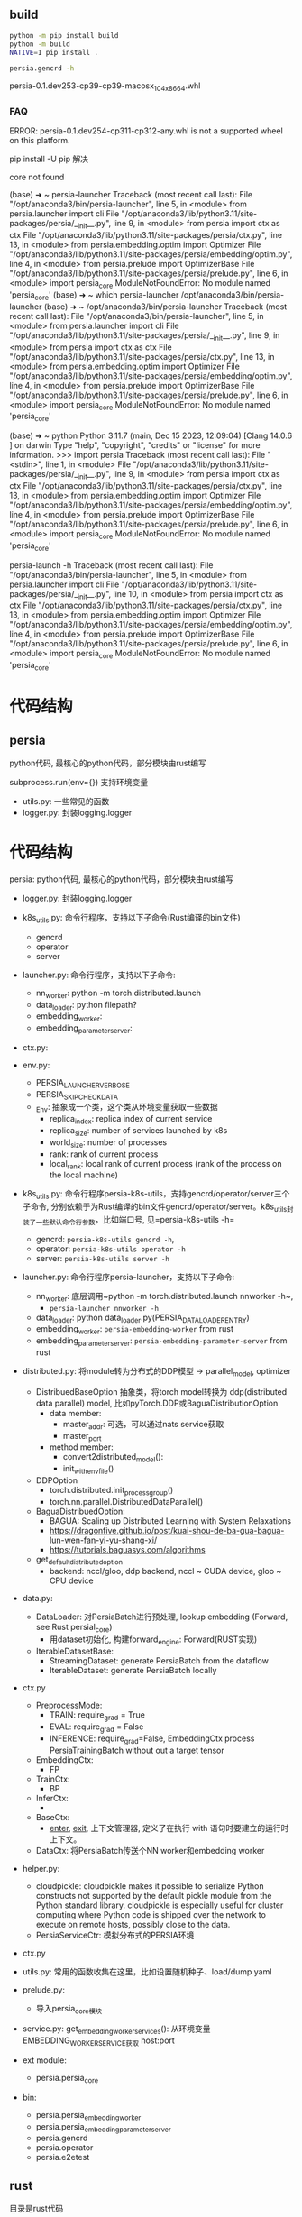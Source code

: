 ** build

#+begin_src bash
  python -m pip install build
  python -m build
  NATIVE=1 pip install .

  persia.gencrd -h

#+end_src

persia-0.1.dev253-cp39-cp39-macosx_10_4_x86_64.whl


*** FAQ

ERROR: persia-0.1.dev254-cp311-cp312-any.whl is not a supported wheel on this platform.

pip install -U pip 解决


core not found

(base) ➜  ~ persia-launcher
Traceback (most recent call last):
  File "/opt/anaconda3/bin/persia-launcher", line 5, in <module>
    from persia.launcher import cli
  File "/opt/anaconda3/lib/python3.11/site-packages/persia/__init__.py", line 9, in <module>
    from persia import ctx as ctx
  File "/opt/anaconda3/lib/python3.11/site-packages/persia/ctx.py", line 13, in <module>
    from persia.embedding.optim import Optimizer
  File "/opt/anaconda3/lib/python3.11/site-packages/persia/embedding/optim.py", line 4, in <module>
    from persia.prelude import OptimizerBase
  File "/opt/anaconda3/lib/python3.11/site-packages/persia/prelude.py", line 6, in <module>
    import persia_core
ModuleNotFoundError: No module named 'persia_core'
(base) ➜  ~ which persia-launcher
/opt/anaconda3/bin/persia-launcher
(base) ➜  ~ /opt/anaconda3/bin/persia-launcher
Traceback (most recent call last):
  File "/opt/anaconda3/bin/persia-launcher", line 5, in <module>
    from persia.launcher import cli
  File "/opt/anaconda3/lib/python3.11/site-packages/persia/__init__.py", line 9, in <module>
    from persia import ctx as ctx
  File "/opt/anaconda3/lib/python3.11/site-packages/persia/ctx.py", line 13, in <module>
    from persia.embedding.optim import Optimizer
  File "/opt/anaconda3/lib/python3.11/site-packages/persia/embedding/optim.py", line 4, in <module>
    from persia.prelude import OptimizerBase
  File "/opt/anaconda3/lib/python3.11/site-packages/persia/prelude.py", line 6, in <module>
    import persia_core
ModuleNotFoundError: No module named 'persia_core'


(base) ➜  ~ python
Python 3.11.7 (main, Dec 15 2023, 12:09:04) [Clang 14.0.6 ] on darwin
Type "help", "copyright", "credits" or "license" for more information.
>>> import persia
Traceback (most recent call last):
  File "<stdin>", line 1, in <module>
  File "/opt/anaconda3/lib/python3.11/site-packages/persia/__init__.py", line 9, in <module>
    from persia import ctx as ctx
  File "/opt/anaconda3/lib/python3.11/site-packages/persia/ctx.py", line 13, in <module>
    from persia.embedding.optim import Optimizer
  File "/opt/anaconda3/lib/python3.11/site-packages/persia/embedding/optim.py", line 4, in <module>
    from persia.prelude import OptimizerBase
  File "/opt/anaconda3/lib/python3.11/site-packages/persia/prelude.py", line 6, in <module>
    import persia_core
ModuleNotFoundError: No module named 'persia_core'

persia-launch -h
Traceback (most recent call last):
  File "/opt/anaconda3/bin/persia-launcher", line 5, in <module>
    from persia.launcher import cli
  File "/opt/anaconda3/lib/python3.11/site-packages/persia/__init__.py", line 10, in <module>
    from persia import ctx as ctx
  File "/opt/anaconda3/lib/python3.11/site-packages/persia/ctx.py", line 13, in <module>
    from persia.embedding.optim import Optimizer
  File "/opt/anaconda3/lib/python3.11/site-packages/persia/embedding/optim.py", line 4, in <module>
    from persia.prelude import OptimizerBase
  File "/opt/anaconda3/lib/python3.11/site-packages/persia/prelude.py", line 6, in <module>
    import persia_core
ModuleNotFoundError: No module named 'persia_core'


* 代码结构

** persia

python代码, 最核心的python代码，部分模块由rust编写

subprocess.run(env={}) 支持环境变量

- utils.py: 一些常见的函数
- logger.py: 封装logging.logger


* 代码结构

persia: python代码, 最核心的python代码，部分模块由rust编写

- logger.py: 封装logging.logger
- k8s_utils.py: 命令行程序，支持以下子命令(Rust编译的bin文件)
  - gencrd
  - operator
  - server
- launcher.py: 命令行程序，支持以下子命令:
  - nn_worker: python -m torch.distributed.launch
  - data_loader: python filepath?
  - embedding_worker:
  - embedding_parameter_server:

- ctx.py:

- env.py:
  - PERSIA_LAUNCHER_VERBOSE
  - PERSIA_SKIP_CHECK_DATA
  - _Env: 抽象成一个类，这个类从环境变量获取一些数据
    - replica_index: replica index of current service
    - replica_size: number of services launched by k8s
    - world_size: number of processes
    - rank:  rank of current process
    - local_rank: local rank of current process (rank of the process on the local machine)

- k8s_utils.py: 命令行程序persia-k8s-utils，支持gencrd/operator/server三个子命令, 分别依赖于为Rust编译的bin文件gencrd/operator/server。k8s_utils封装了一些默认命令行参数，比如端口号, 见=persia-k8s-utils -h=
  - gencrd: ~persia-k8s-utils gencrd -h~,
  - operator: ~persia-k8s-utils operator -h~
  - server: ~persia-k8s-utils server -h~

- launcher.py: 命令行程序persia-launcher，支持以下子命令:
  - nn_worker: 底层调用~python -m torch.distributed.launch nnworker -h~,
    - ~persia-launcher nnworker -h~
  - data_loader: python data_loader.py(PERSIA_DATALOADER_ENTRY)
  - embedding_worker: ~persia-embedding-worker~ from rust
  - embedding_parameter_server: ~persia-embedding-parameter-server~ from rust

- distributed.py: 将module转为分布式的DDP模型 -> parallel_model, optimizer
  - DistribuedBaseOption 抽象类，将torch model转换为 ddp(distributed data parallel) model, 比如pyTorch.DDP或BaguaDistributionOption
    - data member:
      - master_addr: 可选，可以通过nats service获取
      - master_port
    - method member:
      - convert2distributed_model():
      - init_with_env_file()

  - DDPOption
    - torch.distributed.init_process_group()
    - torch.nn.parallel.DistributedDataParallel()

  - BaguaDistribuedOption:
    - BAGUA: Scaling up Distributed Learning with System Relaxations
    - https://dragonfive.github.io/post/kuai-shou-de-ba-gua-bagua-lun-wen-fan-yi-yu-shang-xi/
    - https://tutorials.baguasys.com/algorithms

  - get_default_distributed_option
    - backend: nccl/gloo, ddp backend, nccl ~ CUDA device, gloo ~ CPU device



- data.py:
  - DataLoader: 对PersiaBatch进行预处理, lookup embedding (Forward, see Rust persial_core)
    - 用dataset初始化, 构建forward_engine: Forward(RUST实现)
  - IterableDatasetBase:
    - StreamingDataset: generate PersiaBatch from the dataflow
    - IterableDataset: generate PersiaBatch locally

- ctx.py
  - PreprocessMode:
    - TRAIN: require_grad = True
    - EVAL:  require_grad = False
    - INFERENCE: require_grad=False, EmbeddingCtx process PersiaTrainingBatch without out a target tensor
  - EmbeddingCtx:
    - FP
  - TrainCtx:
    - BP
  - InferCtx:
    -
  - BaseCtx:
    - __enter__, __exit__, 上下文管理器, 定义了在执行 with 语句时要建立的运行时上下文。
  - DataCtx: 将PersiaBatch传送个NN worker和embedding worker


- helper.py:
  - cloudpickle: cloudpickle makes it possible to serialize Python constructs not supported by the default pickle module from the Python standard library. cloudpickle is especially useful for cluster computing where Python code is shipped over the network to execute on remote hosts, possibly close to the data.
 - PersiaServiceCtr: 模拟分布式的PERSIA环境





- ctx.py


- utils.py: 常用的函数收集在这里，比如设置随机种子、load/dump yaml
- prelude.py:
  - 导入persia_core模块
- service.py:
  get_embedding_worker_services(): 从环境变量EMBEDDING_WORKER_SERVICE获取 host:port

- ext module:
  - persia.persia_core


- bin:
  - persia.persia_embedding_worker
  - persia.persia_embedding_parameter_server
  - persia.gencrd
  - persia.operator
  - persia.e2etest


** rust

目录是rust代码


k8s: k8s相关的rust底码，编译生成gencrd/operator/server/e2e可执行程序

resources: grafna的yaml/json配置文件，以及服务proto


[[tool.setuptools-rust.bins]]
target = {gencrd = "persia.gencrd", operator="persia.operator", e2e="persia.e2e_test"}
path = "k8s/Cargo.toml"

将rust编译产出的gencrd, 安装到persia目录，比如 /opt/anaconda3/lib/python3.9/site-packages/persia/


* nats

NATS - The Edge & Cloud Native Messaging System, GO language, rust client
